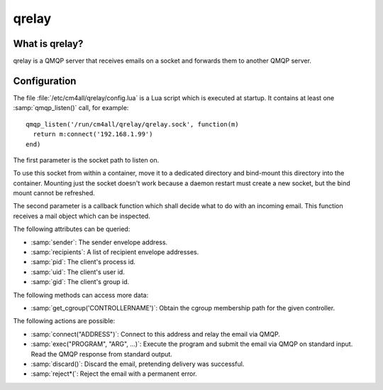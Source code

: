 qrelay
======

What is qrelay?
---------------

qrelay is a QMQP server that receives emails on a socket and forwards
them to another QMQP server.


Configuration
-------------

The file :file:`/etc/cm4all/qrelay/config.lua` is a Lua script which
is executed at startup.  It contains at least one
:samp:`qmqp_listen()` call, for example::

  qmqp_listen('/run/cm4all/qrelay/qrelay.sock', function(m)
    return m:connect('192.168.1.99')
  end)

The first parameter is the socket path to listen on.

To use this socket from within a container, move it to a dedicated
directory and bind-mount this directory into the container.  Mounting
just the socket doesn't work because a daemon restart must create a
new socket, but the bind mount cannot be refreshed.

The second parameter is a callback function which shall decide what to
do with an incoming email.  This function receives a mail object which
can be inspected.

The following attributes can be queried:

* :samp:`sender`: The sender envelope address.

* :samp:`recipients`: A list of recipient envelope addresses.

* :samp:`pid`: The client's process id.

* :samp:`uid`: The client's user id.

* :samp:`gid`: The client's group id.

The following methods can access more data:

* :samp:`get_cgroup('CONTROLLERNAME')`: Obtain the cgroup membership
  path for the given controller.

The following actions are possible:

* :samp:`connect("ADDRESS")`: Connect to this address and relay the
  email via QMQP.

* :samp:`exec("PROGRAM", "ARG", ...)`: Execute the program and submit
  the email via QMQP on standard input.  Read the QMQP response from
  standard output.

* :samp:`discard()`: Discard the email, pretending delivery was successful.

* :samp:`reject*(`: Reject the email with a permanent error.
